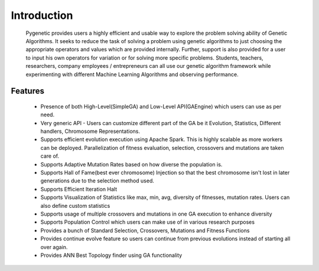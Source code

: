 Introduction
============

	Pygenetic provides users a highly efficient and usable way to explore the problem solving ability of Genetic Algorithms. It seeks to reduce the task of solving a problem using genetic algorithms to just choosing the appropriate operators and values which are provided internally. Further, support is also provided for a user to input his own operators for variation or for solving more specific problems.
	Students, teachers, researchers, company employees / entrepreneurs can all use our genetic algorithm framework while experimenting with different Machine Learning Algorithms and observing performance.



Features
********

   - Presence of both High-Level(SimpleGA) and Low-Level API(GAEngine) which users can use as per need.
   - Very generic API - Users can customize different part of the GA be it Evolution, Statistics, Different handlers, Chromosome Representations.
   - Supports efficient evolution execution using Apache Spark. This is highly scalable as more workers can be deployed. Parallelization of fitness evaluation, 	selection, crossovers and mutations are taken care of.
   - Supports Adaptive Mutation Rates based on how diverse the population is.
   - Supports Hall of Fame(best ever chromosome) Injection so that the best chromosome isn't lost in later generations due to the selection method used.
   - Supports Efficient Iteration Halt
   - Supports Visualization of Statistics like max, min, avg, diversity of fitnesses, mutation rates. Users can also define custom statistics
   - Supports usage of multiple crossovers and mutations in one GA execution to enhance diversity
   - Supports Population Control which users can make use of in various research purposes
   - Provides a bunch of Standard Selection, Crossovers, Mutations and Fitness Functions
   - Provides continue evolve feature so users can continue from previous evolutions instead of starting all over again.
   - Provides ANN Best Topology finder using GA functionality



